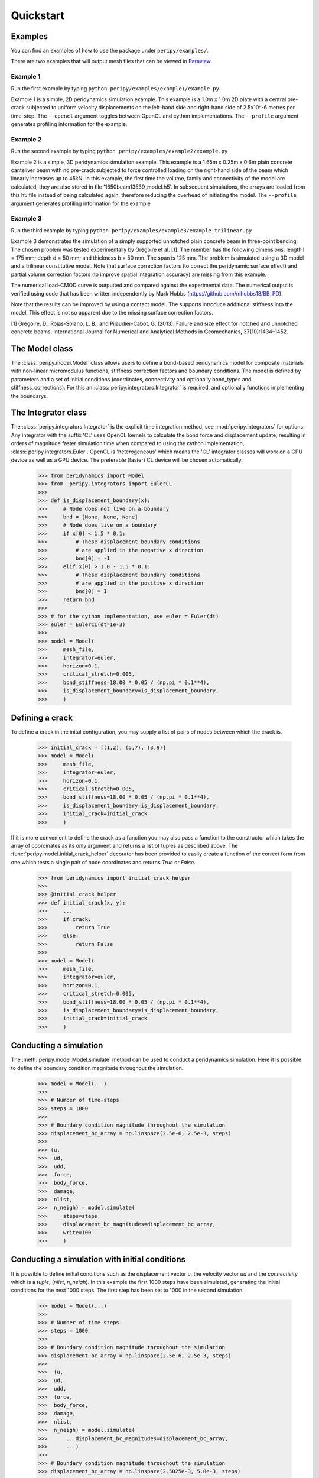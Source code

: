 .. _peripy_docs_user_quickstart:

**********
Quickstart
**********

Examples
--------
You can find an examples of how to use the package under ``peripy/examples/``.

There are two examples that will output mesh files that can be viewed in `Paraview <https://www.paraview.org/>`_.

Example 1
^^^^^^^^^

Run the first example by typing ``python peripy/examples/example1/example.py``

Example 1 is a simple, 2D peridynamics simulation example.
This example is a 1.0m x 1.0m 2D plate with a central pre-crack subjected to
uniform velocity displacements on the left-hand side and right-hand side of
2.5x10^-6 metres per time-step. The ``--opencl`` argument toggles between OpenCL
and cython implementations. The ``--profile`` argument generates profiling information for the example.

Example 2
^^^^^^^^^

Run the second example by typing ``python peripy/examples/example2/example.py``

Example 2 is a simple, 3D peridynamics simulation example.
This example is a 1.65m x 0.25m x 0.6m plain concrete canteliver beam with no
pre-crack subjected to force controlled loading on the  right-hand side of the
beam which linearly increases up to 45kN.
In this example, the first time the volume, family and connectivity of the
model are calculated, they are also stored in file '1650beam13539_model.h5'.
In subsequent simulations, the arrays are loaded from this h5 file instead of
being calculated again, therefore reducing the overhead of initiating the
model. The ``--profile`` argument generates profiling information for the example

Example 3
^^^^^^^^^

Run the third example by typing ``python peripy/examples/example3/example_trilinear.py``

Example 3 demonstrates the simulation of a simply supported unnotched plain concrete beam in three-point bending. The chosen problem was tested experimentally by Grégoire et al. [1]. The member has the following dimensions: length l = 175 mm; depth d = 50 mm; and thickness b = 50 mm. The span is 125 mm. The problem is simulated using a 3D model and a trilinear constitutive model. Note that surface correction factors (to correct the peridynamic surface effect) and partial volume correction factors (to improve spatial integration accuracy) are missing from this example.

The numerical load-CMOD curve is outputted and compared against the experimental data. The numerical output is verified using code that has been written independently by Mark Hobbs (https://github.com/mhobbs18/BB_PD).

Note that the results can be improved by using a contact model. The supports introduce additional stiffness into the model. This effect is not so apparent due to the missing surface correction factors. 

[1] Grégoire, D., Rojas-Solano, L. B., and Pijaudier-Cabot, G. (2013). Failure and size effect for notched and unnotched concrete beams. International Journal for Numerical and Analytical Methods in Geomechanics, 37(10):1434–1452.



The Model class
---------------
The :class:`peripy.model.Model` class allows users to define a bond-based
peridynamics model for composite materials with non-linear micromodulus
functions, stiffness correction factors and boundary conditions. The model
is defined by parameters and a set of initial conditions (coordinates,
connectivity and optionally bond_types and stiffness_corrections). For this an
:class:`peripy.integrators.Integrator` is required, and optionally
functions implementing the boundarys.

The Integrator class
--------------------

The :class:`peripy.integrators.Integrator` is the explicit time
integration method, see :mod:`peripy.integrators` for options.
Any integrator with the suffix 'CL' uses OpenCL kernels to calculate the
bond force and displacement update, resulting in orders of magnitude faster
simulation time when compared to using the cython implementation,
:class:`peripy.integrators.Euler`. OpenCL is 'heterogeneous' which
means the 'CL' integrator classes will work on a CPU device as well as a
GPU device. The preferable (faster) CL device will be chosen automatically.

    >>> from peridynamics import Model
    >>> from  peripy.integrators import EulerCL
    >>>
    >>> def is_displacement_boundary(x):
    >>>     # Node does not live on a boundary
    >>>     bnd = [None, None, None]
    >>>     # Node does live on a boundary
    >>>     if x[0] < 1.5 * 0.1:
    >>>         # These displacement boundary conditions
    >>>         # are applied in the negative x direction
    >>>         bnd[0] = -1
    >>>     elif x[0] > 1.0 - 1.5 * 0.1:
    >>>         # These displacement boundary conditions
    >>>         # are applied in the positive x direction
    >>>         bnd[0] = 1
    >>>     return bnd
    >>>
    >>> # for the cython implementation, use euler = Euler(dt)
    >>> euler = EulerCL(dt=1e-3)
    >>>
    >>> model = Model(
    >>>     mesh_file,
    >>>     integrator=euler,
    >>>     horizon=0.1,
    >>>     critical_stretch=0.005,
    >>>     bond_stiffness=18.00 * 0.05 / (np.pi * 0.1**4),
    >>>     is_displacement_boundary=is_displacement_boundary,
    >>>     )

Defining a crack
----------------

To define a crack in the inital configuration, you may supply a list of
pairs of nodes between which the crack is.

    >>> initial_crack = [(1,2), (5,7), (3,9)]
    >>> model = Model(
    >>>     mesh_file,
    >>>     integrator=euler,
    >>>     horizon=0.1,
    >>>     critical_stretch=0.005,
    >>>     bond_stiffness=18.00 * 0.05 / (np.pi * 0.1**4),
    >>>     is_displacement_boundary=is_displacement_boundary,
    >>>     initial_crack=initial_crack
    >>>     )

If it is more convenient to define the crack as a function you may also
pass a function to the constructor which takes the array of coordinates as
its only argument and returns a list of tuples as described above. The
:func:`peripy.model.initial_crack_helper` decorator has been provided
to easily create a function of the correct form from one which tests a
single pair of node coordinates and returns `True` or `False`.

    >>> from peridynamics import initial_crack_helper
    >>>
    >>> @initial_crack_helper
    >>> def initial_crack(x, y):
    >>>     ...
    >>>     if crack:
    >>>         return True
    >>>     else:
    >>>         return False
    >>>
    >>> model = Model(
    >>>     mesh_file,
    >>>     integrator=euler,
    >>>     horizon=0.1,
    >>>     critical_stretch=0.005,
    >>>     bond_stiffness=18.00 * 0.05 / (np.pi * 0.1**4),
    >>>     is_displacement_boundary=is_displacement_boundary,
    >>>     initial_crack=initial_crack
    >>>     )

Conducting a simulation
-----------------------

The :meth:`peripy.model.Model.simulate` method can be used to conduct a
peridynamics simulation. Here it is possible to define the boundary condition
magnitude throughout the simulation.

    >>> model = Model(...)
    >>>
    >>> # Number of time-steps
    >>> steps = 1000
    >>>
    >>> # Boundary condition magnitude throughout the simulation
    >>> displacement_bc_array = np.linspace(2.5e-6, 2.5e-3, steps)
    >>>
    >>> (u,
    >>>  ud,
    >>>  udd,
    >>>  force,
    >>>  body_force,
    >>>  damage,
    >>>  nlist,
    >>>  n_neigh) = model.simulate(
    >>>     steps=steps,
    >>>     displacement_bc_magnitudes=displacement_bc_array,
    >>>     write=100
    >>>     )

Conducting a simulation with initial conditions
-----------------------------------------------

It is possible to define initial conditions such as the
displacement vector `u`, the velocity vector `ud` and the
`connectivity` which is a `tuple`, (`nlist`, `n_neigh`). In
this example the first 1000 steps have been simulated,
generating the initial conditions for the next 1000 steps.
The first step has been set to 1000 in the second simulation.

    >>> model = Model(...)
    >>>
    >>> # Number of time-steps
    >>> steps = 1000
    >>>
    >>> # Boundary condition magnitude throughout the simulation
    >>> displacement_bc_array = np.linspace(2.5e-6, 2.5e-3, steps)
    >>>
    >>>  (u,
    >>>  ud,
    >>>  udd,
    >>>  force,
    >>>  body_force,
    >>>  damage,
    >>>  nlist,
    >>>  n_neigh) = model.simulate(
    >>>      ...displacement_bc_magnitudes=displacement_bc_array,
    >>>      ...)
    >>>
    >>> # Boundary condition magnitude throughout the simulation
    >>> displacement_bc_array = np.linspace(2.5025e-3, 5.0e-3, steps)
    >>>
    >>> u, *_ = model.simulate(
    >>>     u=u,
    >>>     ud=ud,
    >>>     connectivity=(nlist, n_neigh),
    >>>     steps=steps,
    >>>     first_step=1000,
    >>>     displacement_bc_magnitudes=displacement_bc_array,
    >>>     write=100
    >>>     )
